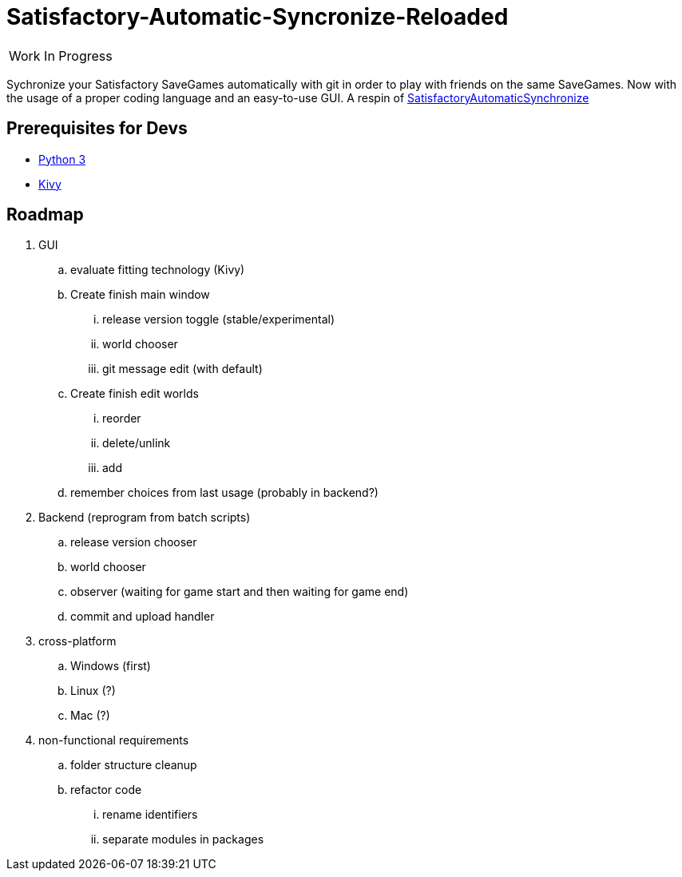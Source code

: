:stylesheet: readme-styles.css
:stylesdir: styles

= Satisfactory-Automatic-Syncronize-Reloaded

|====
^|[.my-big]##Work In Progress##
|====

Sychronize your Satisfactory SaveGames automatically with git in order to play with friends on the same SaveGames.
Now with the usage of a proper coding language and an easy-to-use GUI.
A respin of https://github.com/Zeratoxx/SatisfactoryAutomaticSynchronize[SatisfactoryAutomaticSynchronize]


== Prerequisites for Devs

* https://www.python.org/downloads/[Python 3]
* https://kivy.org/doc/stable/gettingstarted/installation.html#setup-terminal-and-pip[Kivy]

== Roadmap

. GUI
.. [line-through]#evaluate fitting technology# (Kivy)
.. [line-through]#Create# finish main window
... [line-through]#release version toggle (stable/experimental)#
... [line-through]#world chooser#
... git message edit (with default)
.. [line-through]#Create# finish edit worlds
... reorder
... delete/unlink
... add
.. remember choices from last usage (probably in backend?)
. Backend (reprogram from batch scripts)
.. release version chooser
.. world chooser
.. observer (waiting for game start and then waiting for game end)
.. commit and upload handler
. cross-platform
.. Windows (first)
.. Linux (?)
.. Mac (?)
. non-functional requirements
.. folder structure cleanup
.. refactor code
... rename identifiers
... separate modules in packages
